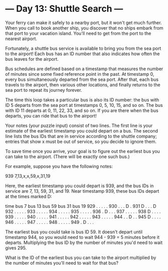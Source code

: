 * --- Day 13: Shuttle Search ---

   Your ferry can make it safely to a nearby port, but it won't get much
   further. When you call to book another ship, you discover that no ships
   embark from that port to your vacation island. You'll need to get from the
   port to the nearest airport.

   Fortunately, a shuttle bus service is available to bring you from the sea
   port to the airport! Each bus has an ID number that also indicates how
   often the bus leaves for the airport.

   Bus schedules are defined based on a timestamp that measures the number of
   minutes since some fixed reference point in the past. At timestamp 0,
   every bus simultaneously departed from the sea port. After that, each bus
   travels to the airport, then various other locations, and finally returns
   to the sea port to repeat its journey forever.

   The time this loop takes a particular bus is also its ID number: the bus
   with ID 5 departs from the sea port at timestamps 0, 5, 10, 15, and so on.
   The bus with ID 11 departs at 0, 11, 22, 33, and so on. If you are there
   when the bus departs, you can ride that bus to the airport!

   Your notes (your puzzle input) consist of two lines. The first line is
   your estimate of the earliest timestamp you could depart on a bus. The
   second line lists the bus IDs that are in service according to the shuttle
   company; entries that show x must be out of service, so you decide to
   ignore them.

   To save time once you arrive, your goal is to figure out the earliest bus
   you can take to the airport. (There will be exactly one such bus.)

   For example, suppose you have the following notes:

 939
 7,13,x,x,59,x,31,19

   Here, the earliest timestamp you could depart is 939, and the bus IDs in
   service are 7, 13, 59, 31, and 19. Near timestamp 939, these bus IDs
   depart at the times marked D:

 time   bus 7   bus 13  bus 59  bus 31  bus 19
 929      .       .       .       .       .
 930      .       .       .       D       .
 931      D       .       .       .       D
 932      .       .       .       .       .
 933      .       .       .       .       .
 934      .       .       .       .       .
 935      .       .       .       .       .
 936      .       D       .       .       .
 937      .       .       .       .       .
 938      D       .       .       .       .
 939      .       .       .       .       .
 940      .       .       .       .       .
 941      .       .       .       .       .
 942      .       .       .       .       .
 943      .       .       .       .       .
 944      .       .       D       .       .
 945      D       .       .       .       .
 946      .       .       .       .       .
 947      .       .       .       .       .
 948      .       .       .       .       .
 949      .       D       .       .       .

   The earliest bus you could take is bus ID 59. It doesn't depart until
   timestamp 944, so you would need to wait 944 - 939 = 5 minutes before it
   departs. Multiplying the bus ID by the number of minutes you'd need to
   wait gives 295.

   What is the ID of the earliest bus you can take to the airport multiplied
   by the number of minutes you'll need to wait for that bus?

